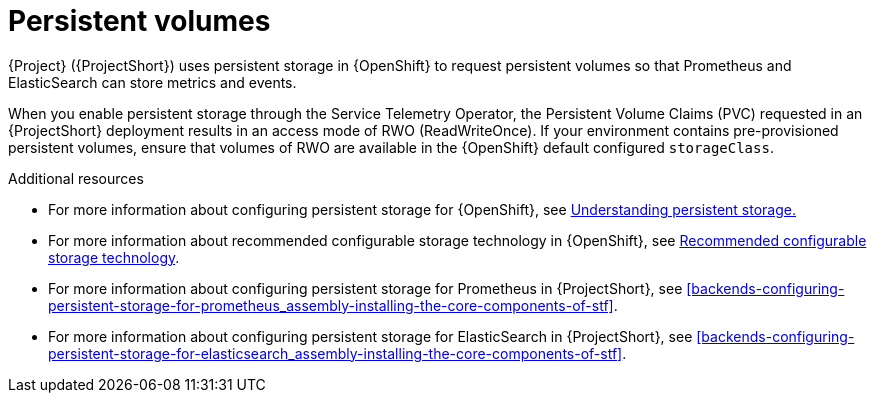 [id="persistent-volumes_{context}"]
= Persistent volumes

[role="_abstract"]
{Project} ({ProjectShort}) uses persistent storage in {OpenShift} to request persistent volumes so that Prometheus and ElasticSearch can store metrics and events.

When you enable persistent storage through the Service Telemetry Operator, the Persistent Volume Claims (PVC) requested in an {ProjectShort} deployment results in an access mode of RWO (ReadWriteOnce). If your environment contains pre-provisioned persistent volumes, ensure that volumes of RWO are available in the {OpenShift} default configured `storageClass`.

.Additional resources
* For more information about configuring persistent storage for {OpenShift}, see https://docs.openshift.com/container-platform/{NextSupportedOpenShiftVersion}/storage/understanding-persistent-storage.html[Understanding persistent storage.]

* For more information about recommended configurable storage technology in {OpenShift}, see https://docs.openshift.com/container-platform/{NextSupportedOpenShiftVersion}/scalability_and_performance/optimizing-storage.html#recommended-configurable-storage-technology_persistent-storage[Recommended configurable storage technology].

* For more information about configuring persistent storage for Prometheus in {ProjectShort}, see xref:backends-configuring-persistent-storage-for-prometheus_assembly-installing-the-core-components-of-stf[].

* For more information about configuring persistent storage for ElasticSearch in {ProjectShort}, see xref:backends-configuring-persistent-storage-for-elasticsearch_assembly-installing-the-core-components-of-stf[].
